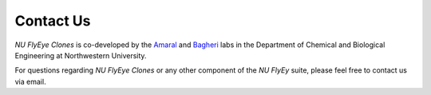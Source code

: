 Contact Us
==========

.. image:: graphics/Northwestern_purple_RGB.png
   :width: 50%
   :align: right
   :alt: nulogo


*NU FlyEye Clones* is co-developed by the `Amaral <https://amaral.northwestern.edu/>`_ and `Bagheri <https://bagheri.northwestern.edu/>`_ labs in the Department of Chemical and Biological Engineering at Northwestern University.

For questions regarding *NU FlyEye Clones* or any other component of the *NU FlyEy* suite, please feel free to contact us via email.
